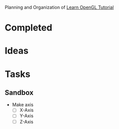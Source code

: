 Planning and Organization of [[https://learnopengl.com/][Learn OpenGL Tutorial]]

* Completed

* Ideas

* Tasks

** Sandbox
- Make axis
  - [ ] X-Axis
  - [ ] Y-Axis
  - [ ] Z-Axis
